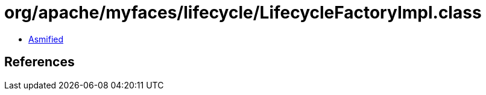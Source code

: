 = org/apache/myfaces/lifecycle/LifecycleFactoryImpl.class

 - link:LifecycleFactoryImpl-asmified.java[Asmified]

== References

